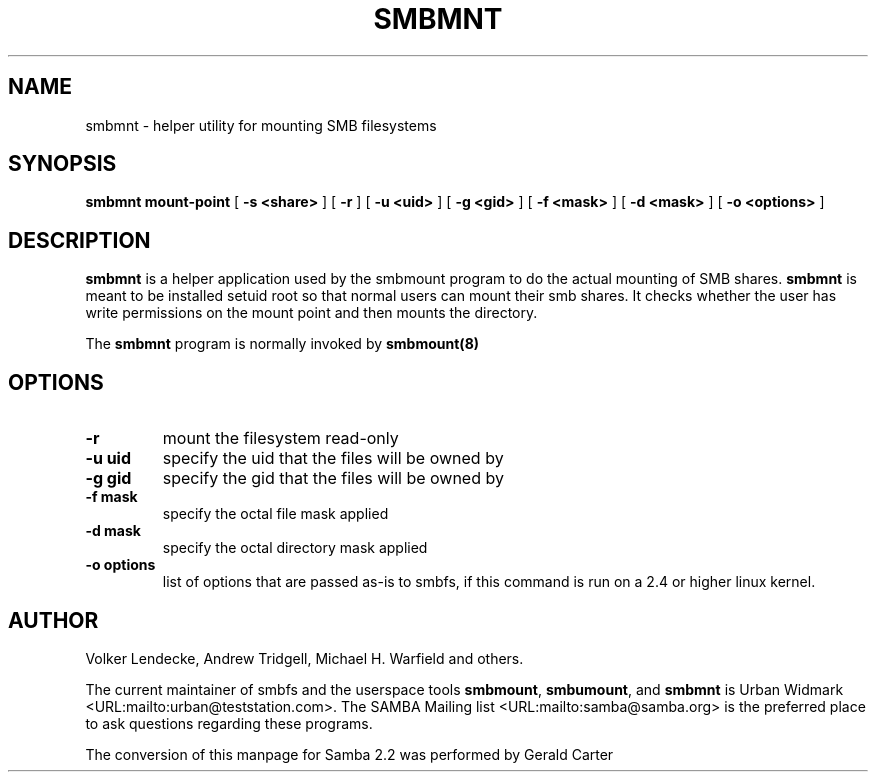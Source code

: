 .\" This manpage has been automatically generated by docbook2man-spec
.\" from a DocBook document.  docbook2man-spec can be found at:
.\" <http://shell.ipoline.com/~elmert/hacks/docbook2X/> 
.\" Please send any bug reports, improvements, comments, patches, 
.\" etc. to Steve Cheng <steve@ggi-project.org>.
.TH SMBMNT 8 "17 Apr 2001" "smbmnt 2.2.0"
.SH NAME
smbmnt \- helper utility for mounting SMB filesystems
.SH SYNOPSIS
.sp
\fBsmbmnt\fR \fBmount-point\fR [ \fB-s <share>\fR ]  [ \fB-r\fR ]  [ \fB-u <uid>\fR ]  [ \fB-g <gid>\fR ]  [ \fB-f <mask>\fR ]  [ \fB-d <mask>\fR ]  [ \fB-o <options>\fR ] 
.SH "DESCRIPTION"
.PP
\fBsmbmnt\fR is a helper application used 
by the smbmount program to do the actual mounting of SMB shares. 
\fBsmbmnt\fR is meant to be installed setuid root 
so that normal users can mount their smb shares. It checks 
whether the user has write permissions on the mount point and 
then mounts the directory.
.PP
The \fBsmbmnt\fR program is normally invoked 
by \fBsmbmount(8)\fR
. It should not be invoked directly by users. 
.SH "OPTIONS"
.TP
\fB-r\fR
mount the filesystem read-only 
.TP
\fB-u uid\fR
specify the uid that the files will 
be owned by 
.TP
\fB-g gid\fR
specify the gid that the files will be 
owned by 
.TP
\fB-f mask\fR
specify the octal file mask applied
.TP
\fB-d mask\fR
specify the octal directory mask 
applied 
.TP
\fB-o options\fR
list of options that are passed as-is to smbfs, if this
command is run on a 2.4 or higher linux kernel.
.SH "AUTHOR"
.PP
Volker Lendecke, Andrew Tridgell, Michael H. Warfield 
and others.
.PP
The current maintainer of smbfs and the userspace
tools \fBsmbmount\fR, \fBsmbumount\fR,
and \fBsmbmnt\fR is Urban Widmark <URL:mailto:urban@teststation.com>.
The SAMBA Mailing list <URL:mailto:samba@samba.org>
is the preferred place to ask questions regarding these programs.
.PP
The conversion of this manpage for Samba 2.2 was performed 
by Gerald Carter
